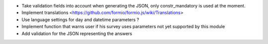 * Take validation fields into account when generating the JSON, only constr_mandatory is used at the moment.
* Implement translations <https://github.com/formio/formio.js/wiki/Translations>
* Use language settings for day and datetime parameters ?
* Implement function that warns user if his survey uses parameters not yet supported by this module
* Add validation for the JSON representing the answers
